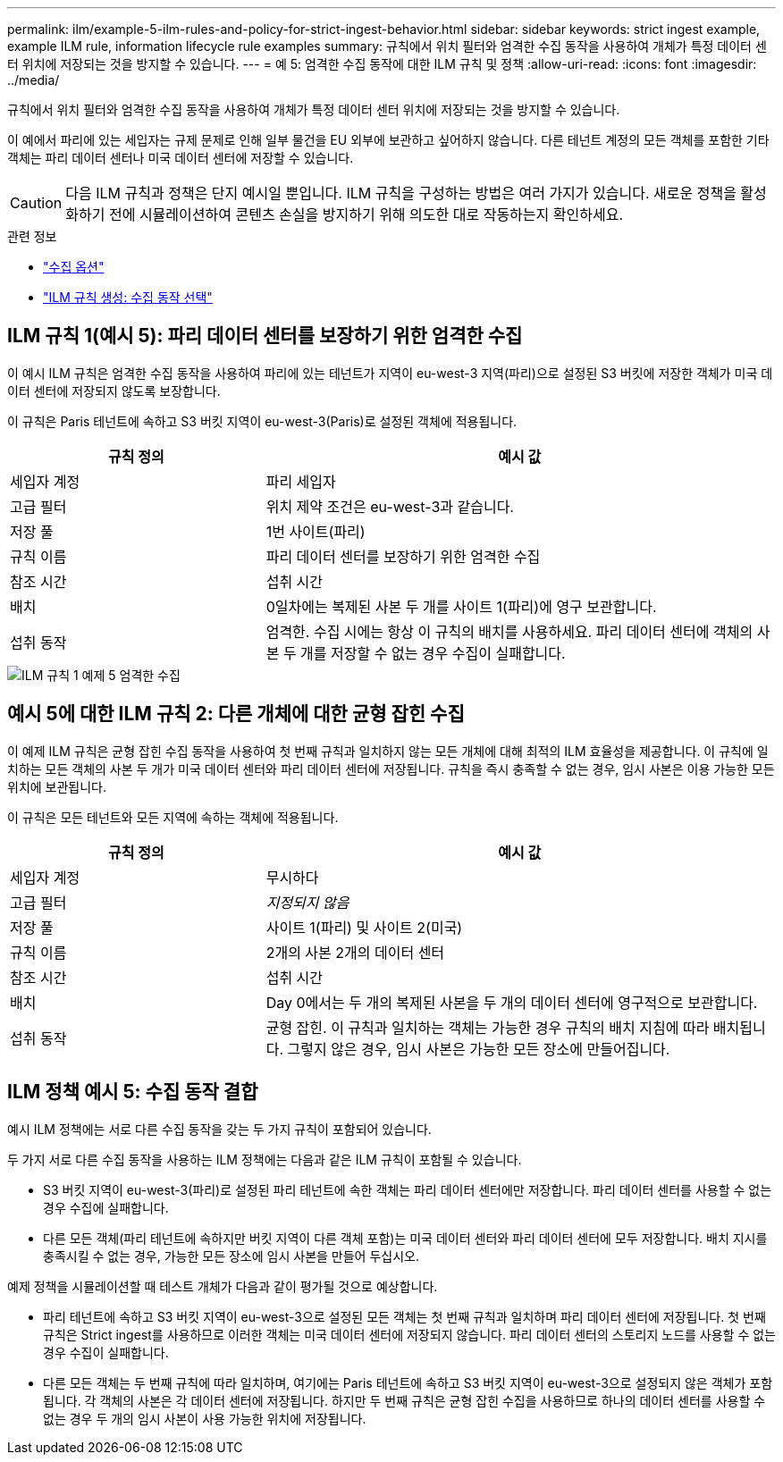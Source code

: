 ---
permalink: ilm/example-5-ilm-rules-and-policy-for-strict-ingest-behavior.html 
sidebar: sidebar 
keywords: strict ingest example, example ILM rule, information lifecycle rule examples 
summary: 규칙에서 위치 필터와 엄격한 수집 동작을 사용하여 개체가 특정 데이터 센터 위치에 저장되는 것을 방지할 수 있습니다. 
---
= 예 5: 엄격한 수집 동작에 대한 ILM 규칙 및 정책
:allow-uri-read: 
:icons: font
:imagesdir: ../media/


[role="lead"]
규칙에서 위치 필터와 엄격한 수집 동작을 사용하여 개체가 특정 데이터 센터 위치에 저장되는 것을 방지할 수 있습니다.

이 예에서 파리에 있는 세입자는 규제 문제로 인해 일부 물건을 EU 외부에 보관하고 싶어하지 않습니다.  다른 테넌트 계정의 모든 객체를 포함한 기타 객체는 파리 데이터 센터나 미국 데이터 센터에 저장할 수 있습니다.


CAUTION: 다음 ILM 규칙과 정책은 단지 예시일 뿐입니다.  ILM 규칙을 구성하는 방법은 여러 가지가 있습니다.  새로운 정책을 활성화하기 전에 시뮬레이션하여 콘텐츠 손실을 방지하기 위해 의도한 대로 작동하는지 확인하세요.

.관련 정보
* link:data-protection-options-for-ingest.html["수집 옵션"]
* link:create-ilm-rule-select-ingest-behavior.html["ILM 규칙 생성: 수집 동작 선택"]




== ILM 규칙 1(예시 5): 파리 데이터 센터를 보장하기 위한 엄격한 수집

이 예시 ILM 규칙은 엄격한 수집 동작을 사용하여 파리에 있는 테넌트가 지역이 eu-west-3 지역(파리)으로 설정된 S3 버킷에 저장한 객체가 미국 데이터 센터에 저장되지 않도록 보장합니다.

이 규칙은 Paris 테넌트에 속하고 S3 버킷 지역이 eu-west-3(Paris)로 설정된 객체에 적용됩니다.

[cols="1a,2a"]
|===
| 규칙 정의 | 예시 값 


 a| 
세입자 계정
 a| 
파리 세입자



 a| 
고급 필터
 a| 
위치 제약 조건은 eu-west-3과 같습니다.



 a| 
저장 풀
 a| 
1번 사이트(파리)



 a| 
규칙 이름
 a| 
파리 데이터 센터를 보장하기 위한 엄격한 수집



 a| 
참조 시간
 a| 
섭취 시간



 a| 
배치
 a| 
0일차에는 복제된 사본 두 개를 사이트 1(파리)에 영구 보관합니다.



 a| 
섭취 동작
 a| 
엄격한.  수집 시에는 항상 이 규칙의 배치를 사용하세요.  파리 데이터 센터에 객체의 사본 두 개를 저장할 수 없는 경우 수집이 실패합니다.

|===
image::../media/ilm_rule_1_example_5_strict_ingest.png[ILM 규칙 1 예제 5 엄격한 수집]



== 예시 5에 대한 ILM 규칙 2: 다른 개체에 대한 균형 잡힌 수집

이 예제 ILM 규칙은 균형 잡힌 수집 동작을 사용하여 첫 번째 규칙과 일치하지 않는 모든 개체에 대해 최적의 ILM 효율성을 제공합니다.  이 규칙에 일치하는 모든 객체의 사본 두 개가 미국 데이터 센터와 파리 데이터 센터에 저장됩니다.  규칙을 즉시 충족할 수 없는 경우, 임시 사본은 이용 가능한 모든 위치에 보관됩니다.

이 규칙은 모든 테넌트와 모든 지역에 속하는 객체에 적용됩니다.

[cols="1a,2a"]
|===
| 규칙 정의 | 예시 값 


 a| 
세입자 계정
 a| 
무시하다



 a| 
고급 필터
 a| 
_지정되지 않음_



 a| 
저장 풀
 a| 
사이트 1(파리) 및 사이트 2(미국)



 a| 
규칙 이름
 a| 
2개의 사본 2개의 데이터 센터



 a| 
참조 시간
 a| 
섭취 시간



 a| 
배치
 a| 
Day 0에서는 두 개의 복제된 사본을 두 개의 데이터 센터에 영구적으로 보관합니다.



 a| 
섭취 동작
 a| 
균형 잡힌.  이 규칙과 일치하는 객체는 가능한 경우 규칙의 배치 지침에 따라 배치됩니다.  그렇지 않은 경우, 임시 사본은 가능한 모든 장소에 만들어집니다.

|===


== ILM 정책 예시 5: 수집 동작 결합

예시 ILM 정책에는 서로 다른 수집 동작을 갖는 두 가지 규칙이 포함되어 있습니다.

두 가지 서로 다른 수집 동작을 사용하는 ILM 정책에는 다음과 같은 ILM 규칙이 포함될 수 있습니다.

* S3 버킷 지역이 eu-west-3(파리)로 설정된 파리 테넌트에 속한 객체는 파리 데이터 센터에만 저장합니다.  파리 데이터 센터를 사용할 수 없는 경우 수집에 실패합니다.
* 다른 모든 객체(파리 테넌트에 속하지만 버킷 지역이 다른 객체 포함)는 미국 데이터 센터와 파리 데이터 센터에 모두 저장합니다.  배치 지시를 충족시킬 수 없는 경우, 가능한 모든 장소에 임시 사본을 만들어 두십시오.


예제 정책을 시뮬레이션할 때 테스트 개체가 다음과 같이 평가될 것으로 예상합니다.

* 파리 테넌트에 속하고 S3 버킷 지역이 eu-west-3으로 설정된 모든 객체는 첫 번째 규칙과 일치하며 파리 데이터 센터에 저장됩니다.  첫 번째 규칙은 Strict ingest를 사용하므로 이러한 객체는 미국 데이터 센터에 저장되지 않습니다.  파리 데이터 센터의 스토리지 노드를 사용할 수 없는 경우 수집이 실패합니다.
* 다른 모든 객체는 두 번째 규칙에 따라 일치하며, 여기에는 Paris 테넌트에 속하고 S3 버킷 지역이 eu-west-3으로 설정되지 않은 객체가 포함됩니다.  각 객체의 사본은 각 데이터 센터에 저장됩니다.  하지만 두 번째 규칙은 균형 잡힌 수집을 사용하므로 하나의 데이터 센터를 사용할 수 없는 경우 두 개의 임시 사본이 사용 가능한 위치에 저장됩니다.

